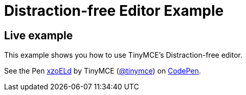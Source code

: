 :rootDir: ../
:partialsDir: {rootDir}partials/
:imagesDir: {rootDir}images/
= Distraction-free Editor Example
:description: Distraction-free Editor
:description_short: Distraction-free Editor.
:keywords: example distraction-free editor
:title_nav: Distraction-free Editor

[[live-example]]
== Live example
anchor:liveexample[historical anchor]

This example shows you how to use TinyMCE's Distraction-free editor.

++++
<p data-height="600" data-theme-id="0" data-slug-hash="xzoELd" data-default-tab="result" data-user="tinymce" class="codepen">
  See the Pen <a href="http://codepen.io/tinymce/pen/xzoELd/">xzoELd</a>
  by TinyMCE (<a href="http://codepen.io/tinymce">@tinymce</a>)
  on <a href="http://codepen.io">CodePen</a>.
</p>
<script async src="//assets.codepen.io/assets/embed/ei.js"></script>
++++
